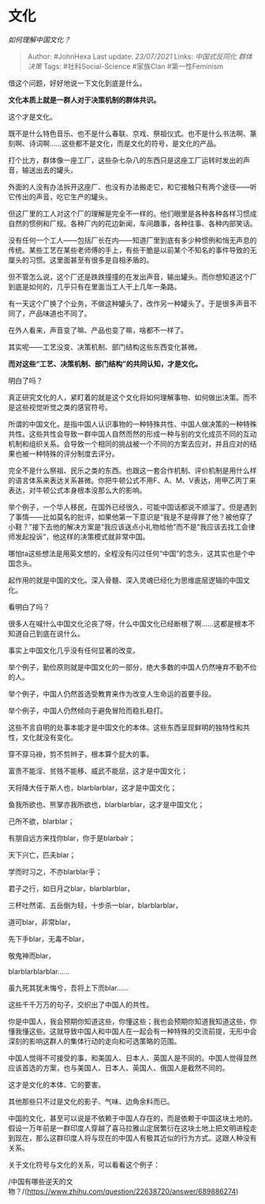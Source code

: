 * 文化
  :PROPERTIES:
  :CUSTOM_ID: 文化
  :END:

/如何理解中国文化？/

#+BEGIN_QUOTE
  Author: #JohnHexa Last update: /23/07/2021/ Links: [[中国式反同化]]
  [[群体决策]] Tags: #社科Social-Science #家族Clan #第一性Feminism
#+END_QUOTE

借这个问题，好好地说一下文化到底是什么。

*文化本质上就是一群人对于决策机制的群体共识。*

这个才是文化。

既不是什么特色音乐、也不是什么春联、京戏、祭祖仪式。也不是什么书法啊、篆刻啊、诗词啊......这些都不是文化，而是文化的符号，是文化的产品。

打个比方，群体像一座工厂，这些杂七杂八的东西只是这座工厂运转时发出的声音，输送出去的罐头。

外面的人没有办法拆开这座厂、也没有办法搬走它，和它接触只有两个途径------听它传出的声音，吃它生产的罐头。

但这厂里的工人对这个厂的理解是完全不一样的。他们眼里是各种各种各样习惯成自然的惯例和厂规。各种厂内的花边新闻，车间趣事，各种往事、各种内部笑话。

没有任何一个工人------包括厂长在内------知道厂里到底有多少种惯例和悄无声息的传统。某些工艺在某些老师傅的手上，有些干脆是以前某个不知名的事件导致的无厘头的习惯。这里面甚至有很多是自相矛盾的。

但不管怎么说，这个厂还是跌跌撞撞的在发出声音，输出罐头。而你想知道这个厂到底是如何的，几乎只有在里面当工人干上几年一条路。

有一天这个厂换了个业务，不做这种罐头了，改作另一种罐头了。于是很多声音不同了，产品味道也不同了。

在外人看来，声音变了嘛、产品也变了嘛，啥都不一样了。

其实呢------工艺没变、决策机制、部门结构这些东西变化甚微。

*而对这些“工艺、决策机制、部门结构”的共同认知，才是文化。*

明白了吗？

真正研究文化的人，紧盯着的就是这个文化将如何理解事物、如何做出决策。而不是这些视觉听觉之类的感官符号。

所谓的中国文化，是指中国人认识事物的一种特殊共性、中国人做决策的一种特殊共性。这些共性会导致一群中国人自然而然的形成一种与别的文化成员不同的互动机制和组织关系。会导致一个相同的挑战被一个不同的方案去应对，并且应对的结果也被一种特殊的评分制度去评分。

完全不是什么祭祖、民乐之类的东西。也跟这一套合作机制、评价机制是用什么样的语言体系来表达关系甚微。你把牛顿公式不用F、A、M、V表达，用甲乙丙丁来表达，对牛顿公式本身根本没那么大的影响。

举个例子，一个华人移民，在国外已经很久，可能中国话都说不顺溜了。但是遇到了事情------比如莫名的批评，如果他第一下意识是“我是不是得罪了他？被他穿了小鞋？”接下去他的解决方案是“我应该送点小礼物给他”而不是“我应该去找工会律师发起投诉”，他这样的决策模式就非常中国。

哪怕ta这些想法是用英文想的，全程没有闪过任何“中国”的念头，这其实也是个中国念头。

起作用的就是中国的文化。深入骨髓、深入灵魂已经化为思维底层逻辑的中国文化。

看明白了吗？

很多人在喊什么中国文化沦丧了呀，什么中国文化已经断根了啊......这都是根本不知道自己到底在说什么。

事实上中国文化几乎没有任何显著的改变。

举个例子，勤俭原则就是中国文化的一部分，绝大多数的中国人仍然唾弃不勤不俭的人。

举个例子，中国人仍然首选受教育来作为改变人生命运的首要手段。

举个例子，中国人仍然倾向于避免冒险而稳扎稳打。

这些不言自明的处事本能才是中国文化的本体。这些东西呈现鲜明的独特性和共性，文化就没有变化。

穿不穿马褂，剪不剪辫子，根本算个屁大的事。

富贵不能淫、贫贱不能移、威武不能屈，这才是中国文化；

天将降大任于斯人也，blarblarblar，这才是中国文化；

鱼我所欲也、熊掌亦我所欲也，blarblarblar，这才是中国文化；

己所不欲，blarblar；

有朋自远方来找你blar，你于是blarbalr；

天下兴亡，匹夫blar；

学而时习之，不亦blarblar乎；

君子之行，如日月之blar，blarblarblar，

三杯吐然诺、五岳倒为轻，十步杀一blar，blarblarblar，

道可blar，非常blar，

先下手blar，无毒不blar，

敬鬼神而blar，

blarblarblarblar......

虽九死其犹未悔兮，吾将上下而blar......

这些千千万万的句子，交织出了中国人的共性。

你是中国人，我会预期你知道这些，你懂这些；我也会预期你知道我知道这些，你懂我懂这些。这就导致中国人和中国人在一起会有一种特殊的交流前提，无形中会深刻的影响这群人的集体行动的走向和可选策略的范围。

中国人觉得不可接受的事，和美国人、日本人、英国人是不同的。中国人觉得显然应该首选的方案，也与美国人、日本人、英国人、俄国人是截然不同的。

这才是文化的本体、它的要害。

其他那些只不过是文化的影子、气味、边角余料而已。

中国的文化，甚至可以说是不依赖于中国人存在的，而是依赖于中国这块土地的。假设一万年前是一群印度人穿越了喜马拉雅山定居繁衍在这块土地上把文明进程走到现在，那么这群印度人将与现在的中国人有极其近似的行为方式。这跟人种没有关系。

关于文化符号与文化的关系，可以看看这个例子：

/中国有哪些逆天的文物？/(https://www.zhihu.com/question/22638720/answer/689886274)
